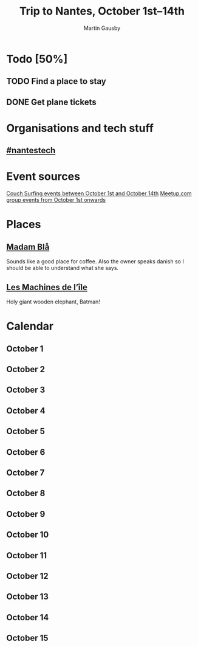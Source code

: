 #+Title: Trip to Nantes, October 1st–14th
#+Author: Martin Gausby

* Todo [50%]
** TODO Find a place to stay
** DONE Get plane tickets

* Organisations and tech stuff
** [[http://www.nantestech.com/en/][#nantestech]]

* Event sources
[[https://www.couchsurfing.com/events/search?utf8=%E2%9C%93&search_query=Nantes%252C+Pays+de+la+Loire%252C+France&latitude=47.218371&longitude=-1.553621&start_date=2015-10-01&end_date=2015-10-14][Couch Surfing events between October 1st and October 14th]]
[[http://www.meetup.com/find/events/?allMeetups=true&radius=10&userFreeform=Nantes&gcResults=Nantes%252C+France%253AFR%253APays+de+la+Loire%253ALoire-Atlantique%253ANantes%253Anull%253Anull%253A47.218371%253A-1.553621000000021&month=10&day=1&year=2015&eventFilter=all][Meetup.com group events from October 1st onwards]]

* Places
** [[http://www.madambla.com/][Madam Blå]]
Sounds like a good place for coffee. Also the owner speaks danish so I should be able to understand what she says.
** [[http://www.lesmachines-nantes.fr/en/][Les Machines de l’île]]
Holy giant wooden elephant, Batman!

* Calendar
** October 1
** October 2
** October 3
** October 4
** October 5
** October 6
** October 7
** October 8
** October 9
** October 10
** October 11
** October 12
** October 13
** October 14
** October 15
